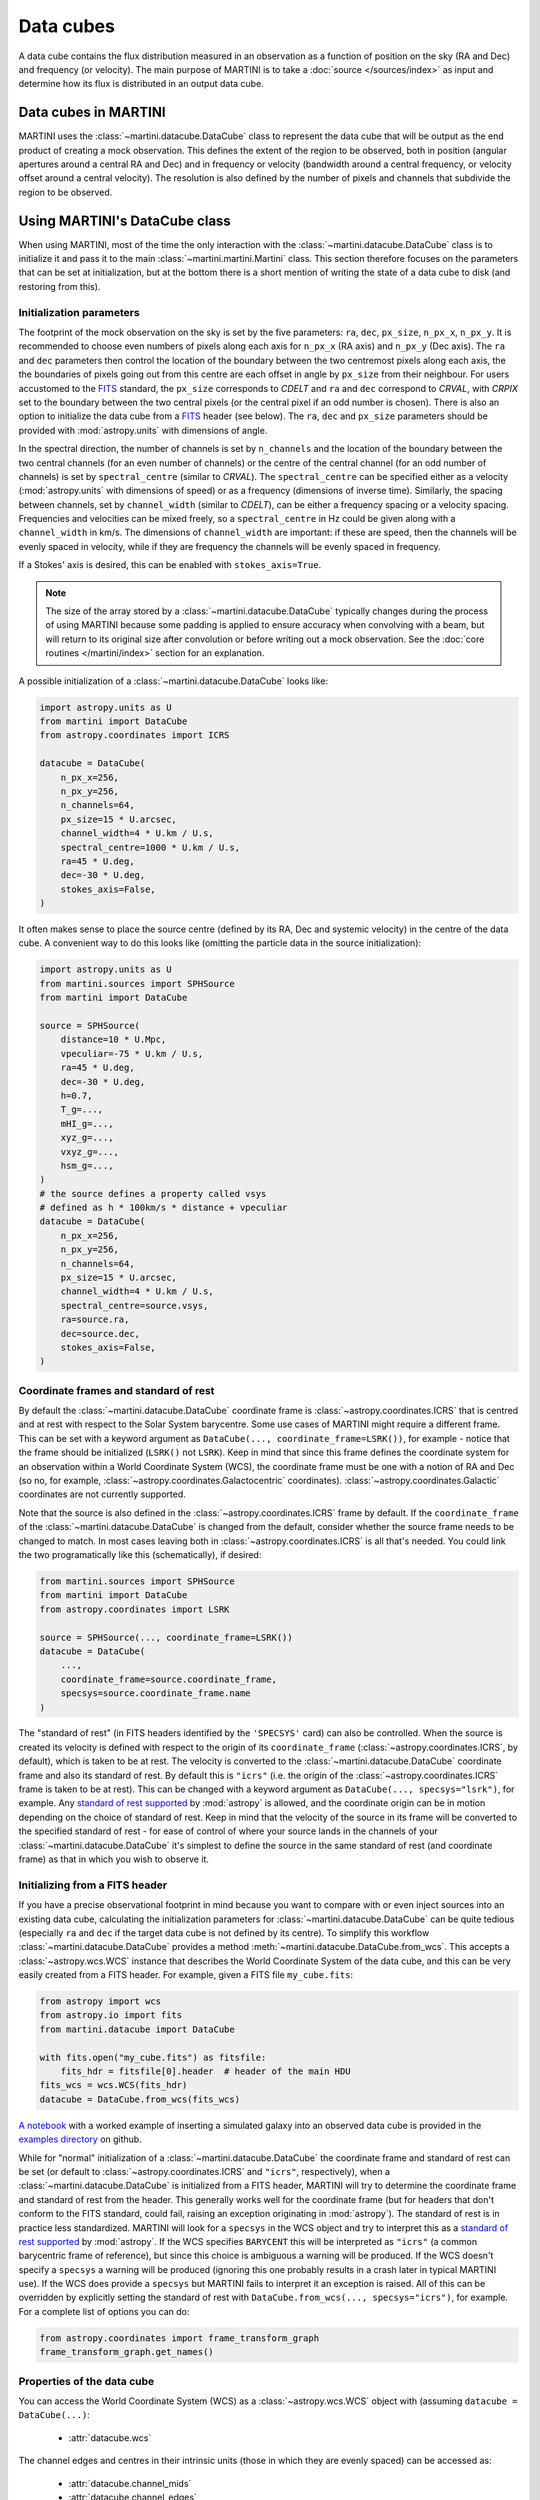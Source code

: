 Data cubes
==========

A data cube contains the flux distribution measured in an observation as a function of position on the sky (RA and Dec) and frequency (or velocity). The main purpose of MARTINI is to take a :doc:`source </sources/index>` as input and determine how its flux is distributed in an output data cube.

Data cubes in MARTINI
---------------------

MARTINI uses the :class:`~martini.datacube.DataCube` class to represent the data cube that will be output as the end product of creating a mock observation. This defines the extent of the region to be observed, both in position (angular apertures around a central RA and Dec) and in frequency or velocity (bandwidth around a central frequency, or velocity offset around a central velocity). The resolution is also defined by the number of pixels and channels that subdivide the region to be observed.

Using MARTINI's DataCube class
------------------------------

When using MARTINI, most of the time the only interaction with the :class:`~martini.datacube.DataCube` class is to initialize it and pass it to the main :class:`~martini.martini.Martini` class. This section therefore focuses on the parameters that can be set at initialization, but at the bottom there is a short mention of writing the state of a data cube to disk (and restoring from this).

Initialization parameters
+++++++++++++++++++++++++

The footprint of the mock observation on the sky is set by the five parameters: ``ra``, ``dec``, ``px_size``, ``n_px_x``, ``n_px_y``. It is recommended to choose even numbers of pixels along each axis for ``n_px_x`` (RA axis) and ``n_px_y`` (Dec axis). The ``ra`` and ``dec`` parameters then control the location of the boundary between the two centremost pixels along each axis, the the boundaries of pixels going out from this centre are each offset in angle by ``px_size`` from their neighbour. For users accustomed to the FITS_ standard, the ``px_size`` corresponds to `CDELT` and ``ra`` and ``dec`` correspond to `CRVAL`, with `CRPIX` set to the boundary between the two central pixels (or the central pixel if an odd number is chosen). There is also an option to initialize the data cube from a FITS_ header (see below). The ``ra``, ``dec`` and ``px_size`` parameters should be provided with :mod:`astropy.units` with dimensions of angle.

.. _FITS: https://fits.gsfc.nasa.gov/fits_standard.html

In the spectral direction, the number of channels is set by ``n_channels`` and the location of the boundary between the two central channels (for an even number of channels) or the centre of the central channel (for an odd number of channels) is set by ``spectral_centre`` (similar to `CRVAL`). The ``spectral_centre`` can be specified either as a velocity (:mod:`astropy.units` with dimensions of speed) or as a frequency (dimensions of inverse time). Similarly, the spacing between channels, set by ``channel_width`` (similar to `CDELT`), can be either a frequency spacing or a velocity spacing. Frequencies and velocities can be mixed freely, so a ``spectral_centre`` in Hz could be given along with a ``channel_width`` in km/s. The dimensions of ``channel_width`` are important: if these are speed, then the channels will be evenly spaced in velocity, while if they are frequency the channels will be evenly spaced in frequency.

If a Stokes' axis is desired, this can be enabled with ``stokes_axis=True``.

.. note::

   The size of the array stored by a :class:`~martini.datacube.DataCube` typically changes during the process of using MARTINI because some padding is applied to ensure accuracy when convolving with a beam, but will return to its original size after convolution or before writing out a mock observation. See the :doc:`core routines </martini/index>` section for an explanation.

A possible initialization of a :class:`~martini.datacube.DataCube` looks like:

.. code-block:: python

    import astropy.units as U
    from martini import DataCube
    from astropy.coordinates import ICRS

    datacube = DataCube(
        n_px_x=256,
	n_px_y=256,
	n_channels=64,
	px_size=15 * U.arcsec,
	channel_width=4 * U.km / U.s,
	spectral_centre=1000 * U.km / U.s,
	ra=45 * U.deg,
	dec=-30 * U.deg,
	stokes_axis=False,
    )

It often makes sense to place the source centre (defined by its RA, Dec and systemic velocity) in the centre of the data cube. A convenient way to do this looks like (omitting the particle data in the source initialization):

.. code-block:: python

    import astropy.units as U
    from martini.sources import SPHSource
    from martini import DataCube

    source = SPHSource(
        distance=10 * U.Mpc,
	vpeculiar=-75 * U.km / U.s,
	ra=45 * U.deg,
	dec=-30 * U.deg,
	h=0.7,
	T_g=...,
	mHI_g=...,
	xyz_g=...,
	vxyz_g=...,
	hsm_g=...,
    )
    # the source defines a property called vsys
    # defined as h * 100km/s * distance + vpeculiar
    datacube = DataCube(
        n_px_x=256,
	n_px_y=256,
	n_channels=64,
	px_size=15 * U.arcsec,
	channel_width=4 * U.km / U.s,
	spectral_centre=source.vsys,
	ra=source.ra,
	dec=source.dec,
	stokes_axis=False,
    )

Coordinate frames and standard of rest
++++++++++++++++++++++++++++++++++++++
    
By default the :class:`~martini.datacube.DataCube` coordinate frame is :class:`~astropy.coordinates.ICRS` that is centred and at rest with respect to the Solar System barycentre. Some use cases of MARTINI might require a different frame. This can be set with a keyword argument as ``DataCube(..., coordinate_frame=LSRK())``, for example - notice that the frame should be initialized (``LSRK()`` not ``LSRK``). Keep in mind that since this frame defines the coordinate system for an observation within a World Coordinate System (WCS), the coordinate frame must be one with a notion of RA and Dec (so no, for example, :class:`~astropy.coordinates.Galactocentric` coordinates). :class:`~astropy.coordinates.Galactic` coordinates are not currently supported.

Note that the source is also defined in the :class:`~astropy.coordinates.ICRS` frame by default. If the ``coordinate_frame`` of the :class:`~martini.datacube.DataCube` is changed from the default, consider whether the source frame needs to be changed to match. In most cases leaving both in :class:`~astropy.coordinates.ICRS` is all that's needed. You could link the two programatically like this (schematically), if desired:

.. code-block:: python

    from martini.sources import SPHSource
    from martini import DataCube
    from astropy.coordinates import LSRK
    
    source = SPHSource(..., coordinate_frame=LSRK())
    datacube = DataCube(
        ...,
	coordinate_frame=source.coordinate_frame,
	specsys=source.coordinate_frame.name
    )

The "standard of rest" (in FITS headers identified by the ``'SPECSYS'`` card) can also be controlled. When the source is created its velocity is defined with respect to the origin of its ``coordinate_frame`` (:class:`~astropy.coordinates.ICRS`, by default), which is taken to be at rest. The velocity is converted to the :class:`~martini.datacube.DataCube` coordinate frame and also its standard of rest. By default this is ``"icrs"`` (i.e. the origin of the :class:`~astropy.coordinates.ICRS` frame is taken to be at rest). This can be changed with a keyword argument as ``DataCube(..., specsys="lsrk")``, for example. Any `standard of rest supported`_ by :mod:`astropy` is allowed, and the coordinate origin can be in motion depending on the choice of standard of rest. Keep in mind that the velocity of the source in its frame will be converted to the specified standard of rest - for ease of control of where your source lands in the channels of your :class:`~martini.datacube.DataCube` it's simplest to define the source in the same standard of rest (and coordinate frame) as that in which you wish to observe it.

.. _standard of rest supported: https://docs.astropy.org/en/stable/coordinates/spectralcoord.html#common-velocity-frames
    
Initializing from a FITS header
+++++++++++++++++++++++++++++++

If you have a precise observational footprint in mind because you want to compare with or even inject sources into an existing data cube, calculating the initialization parameters for :class:`~martini.datacube.DataCube` can be quite tedious (especially ``ra`` and ``dec`` if the target data cube is not defined by its centre). To simplify this workflow :class:`~martini.datacube.DataCube` provides a method :meth:`~martini.datacube.DataCube.from_wcs`. This accepts a :class:`~astropy.wcs.WCS` instance that describes the World Coordinate System of the data cube, and this can be very easily created from a FITS header. For example, given a FITS file ``my_cube.fits``:

.. code-block:: python

    from astropy import wcs
    from astropy.io import fits
    from martini.datacube import DataCube

    with fits.open("my_cube.fits") as fitsfile:
        fits_hdr = fitsfile[0].header  # header of the main HDU
    fits_wcs = wcs.WCS(fits_hdr)
    datacube = DataCube.from_wcs(fits_wcs)

`A notebook`_ with a worked example of inserting a simulated galaxy into an observed data cube is provided in the `examples directory`_ on github.

.. _`A notebook`: https://github.com/kyleaoman/martini/blob/main/examples/martini_TNG.ipynb
.. _`examples directory`: https://github.com/kyleaoman/martini/tree/main/examples

While for "normal" initialization of a :class:`~martini.datacube.DataCube` the coordinate frame and standard of rest can be set (or default to :class:`~astropy.coordinates.ICRS` and ``"icrs"``, respectively), when a :class:`~martini.datacube.DataCube` is initialized from a FITS header, MARTINI will try to determine the coordinate frame and standard of rest from the header. This generally works well for the coordinate frame (but for headers that don't conform to the FITS standard, could fail, raising an exception originating in :mod:`astropy`). The standard of rest is in practice less standardized. MARTINI will look for a ``specsys`` in the WCS object and try to interpret this as a `standard of rest supported`_ by :mod:`astropy`. If the WCS specifies ``BARYCENT`` this will be interpreted as ``"icrs"`` (a common barycentric frame of reference), but since this choice is ambiguous a warning will be produced. If the WCS doesn't specify a ``specsys`` a warning will be produced (ignoring this one probably results in a crash later in typical MARTINI use). If the WCS does provide a ``specsys`` but MARTINI fails to interpret it an exception is raised. All of this can be overridden by explicitly setting the standard of rest with ``DataCube.from_wcs(..., specsys="icrs")``, for example. For a complete list of options you can do:

.. code-block:: python

    from astropy.coordinates import frame_transform_graph
    frame_transform_graph.get_names()

Properties of the data cube
+++++++++++++++++++++++++++

You can access the World Coordinate System (WCS) as a :class:`~astropy.wcs.WCS` object with (assuming ``datacube = DataCube(...)``:

 - :attr:`datacube.wcs`

The channel edges and centres in their intrinsic units (those in which they are evenly spaced) can be accessed as:

 - :attr:`datacube.channel_mids`
 - :attr:`datacube.channel_edges`

or obtained with specifically frequency or velocity dimensions with:

 - :attr:`datacube.frequency_channel_mids`
 - :attr:`datacube.frequency_channel_edges`
 - :attr:`datacube.velocity_channel_mids`
 - :attr:`datacube.velocity_channel_edges`

Iterators over the data cube slices in frequency (i.e. "channel maps") and over the spectra in each pixel can be obtained as:

 - :attr:`datacube.spatial_slices`
 - :attr:`datacube.channel_maps` (same as ``spatial_slices``)
 - :attr:`datacube.spectra`

Saving, loading & copying the data cube state
+++++++++++++++++++++++++++++++++++++++++++++

Because some operations that modify :class:`~martini.datacube.DataCube` objects are computationally expensive, especially :meth:`~martini.martini.Martini.insert_source_in_cube`, some functionality to load/save/copy the state of a datacube object is provided. For instance, the result of inserting the source in the cube could be cached and the source insertion step skipped if the cache file exists like this:

.. code-block:: python

    import os
    from martini import Martini, DataCube
    from martini.sources import SPHSource
    from martini.beams import GaussianBeam
    from martini.noise import GaussianNoise
    from martini.sph_kernels import CubicSplineKernel
    from martini.spectral_models import GaussianSpectrum

    # initialization parameters omitted for this schematic example:
    source = SPHSource(...)
    datacube = DataCube(...)
    beam = GaussianBeam(...)
    noise = GaussianNoise(...)
    sph_kernel = CubicSplineKernel(...)
    spectral_model = GaussianSpectrum(...)

    m = Martini(
        source=source,
	datacube=datacube,
	beam=beam,
	noise=noise,
	sph_kernel=sph_kernel,
	spectral_model=spectral_model,
    )
    cache_filename = "cache.hdf5"  # note h5py must be installed
    if not os.path.isfile(cache_filename):
        m.insert_source_in_cube()  # expensive step
	m.datacube.save_state(
	    cache_filename,
	    overwrite=False,  # set to True to allow overwriting existing files
	)
    else:
        m.datacube.load_state(cache_filename)  # avoid expensive step
    m.add_noise()
    m.convolve_beam()
    m.write_fits("my_mock.fits")

.. warning::

   The :meth:`~martini.datacube.DataCube.save_state` method is not intended to save the result of a mock observation. Use the :class:`~martini.martini.Martini` class's :meth:`~martini.martini.Martini.write_fits` or :meth:`~martini.martini.Martini.write_hdf5` methods for this purpose.

Another possible workflow is to copy a :class:`~martini.datacube.DataCube` to create two mock observations that share some common initial steps and then differ later:

.. code-block:: python

    import astropy.units as U
    from martini import Martini, DataCube
    from martini.sources import SPHSource
    from martini.beams import GaussianBeam
    from martini.noise import GaussianNoise
    from martini.sph_kernels import CubicSplineKernel
    from martini.spectral_models import GaussianSpectrum

    # initialization parameters omitted for this schematic example:
    source = SPHSource(...)
    datacube1 = DataCube(...)
    datacube2 = datacube1.copy()  # placeholder, we'll replace it below
    beam1 = GaussianBeam(bmaj=30 * U.arcsec, bmin=30 * U.arcsec)
    beam2 = GaussianBeam(bmaj=15 * U.arcsec, bmin=15 * U.arcsec)
    noise = GaussianNoise(...)
    sph_kernel = CubicSplineKernel(...)
    spectral_model = GaussianSpectrum(...)

    m1 = Martini(
        source=source,
	datacube=datacube1,
	beam=beam1,
	noise=noise,
	sph_kernel=sph_kernel,
	spectral_model=spectral_model,
    )
    m2 = Martini(
        source=source,
	datacube=datacube2,
	beam=beam2,
	noise=noise,
	sph_kernel=sph_kernel,
	spectral_model=spectral_model,
    )
    m1.insert_source_in_cube()  # expensive step
    m2.datacube = m1.datacube.copy()  # bypass expensive step
    m1.add_noise()
    m2.add_noise()
    m1.convolve_beam()
    m2.convolve_beam()
    m1.write_fits("my_mock1.fits")
    m2.write_fits("my_mock2.fits")

.. warning::

   The example using :meth:`~martini.datacube.DataCube.copy` has a subtle potential pitfall. Because of the padding applied to the datacube when creating the :class:`~martini.martini.Martini` object in preparation for convolution with the beam (see :doc:`core routines </martini/index>` section), the two datacubes have different dimensions once ``m1`` and ``m2`` are initialized. A given beam requires a *minimum* pad size, so this example has been carefully constructed to copy the datacube associated with ``m1`` (with the larger pad associated with the larger beam) into ``m2`` (that requires a smaller pad because of the smaller beam). Trying to swap which :class:`~martini.datacube.DataCube` is copied results in a pad that is too small when the :meth:`~martini.martini.Martini.convolve_beam` step is reached and raises an error similar to:

   .. code-block::

       ValueError: datacube padding insufficient for beam convolution (perhaps you loaded a datacube state with datacube.load_state that was previously initialized by martini with a smaller beam?)

   It is a known issue that this kind of workflow is quite a fragile construct. Some streamlining and simplification is planned for future code development.
